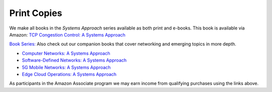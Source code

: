 .. role:: pop

:pop:`Print Copies`
===========================

We make all books in the *Systems Approach* series available as both
print and e-books. This book is available via Amazon: `TCP Congestion Control: A Systems Approach <https://amzn.to/3UTYi3T>`__

`Book Series: <https://systemsapproach.org/books/>`__ Also check out
our companion books that cover networking and emerging topics in more depth.

* `Computer Networks: A Systems Approach <https://amzn.to/3CtG81U>`__

* `Software-Defined Networks: A Systems Approach
  <https://amzn.to/3rmLdCP>`__
  
* `5G Mobile Networks: A Systems Approach <https://amzn.to/3EjwMH0>`__

* `Edge Cloud Operations: A Systems Approach <https://amzn.to/3MfvK13>`__

.. * `TCP Congestion Control: A Systems Approach <https://amzn.to/3UTYi3T>`__

As participants in the Amazon Associate program we may earn income from qualifying purchases using the links above.
